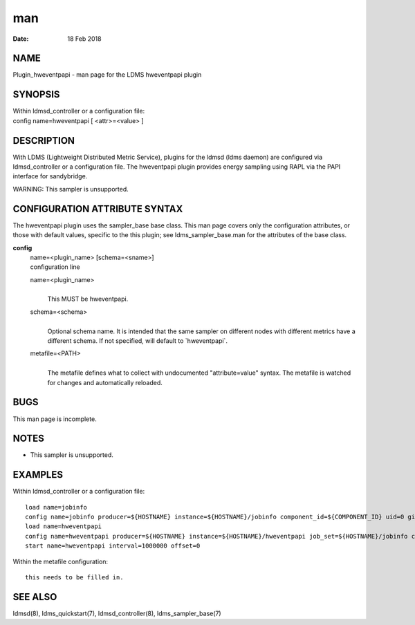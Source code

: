=================================
man
=================================

:Date:   18 Feb 2018

NAME
==================================

Plugin_hweventpapi - man page for the LDMS hweventpapi plugin

SYNOPSIS
======================================

| Within ldmsd_controller or a configuration file:
| config name=hweventpapi [ <attr>=<value> ]

DESCRIPTION
=========================================

With LDMS (Lightweight Distributed Metric Service), plugins for the
ldmsd (ldms daemon) are configured via ldmsd_controller or a
configuration file. The hweventpapi plugin provides energy sampling
using RAPL via the PAPI interface for sandybridge.

WARNING: This sampler is unsupported.

CONFIGURATION ATTRIBUTE SYNTAX
============================================================

The hweventpapi plugin uses the sampler_base base class. This man page
covers only the configuration attributes, or those with default values,
specific to the this plugin; see ldms_sampler_base.man for the
attributes of the base class.

**config**
   | name=<plugin_name> [schema=<sname>]
   | configuration line

   name=<plugin_name>
      | 
      | This MUST be hweventpapi.

   schema=<schema>
      | 
      | Optional schema name. It is intended that the same sampler on
        different nodes with different metrics have a different schema.
        If not specified, will default to \`hweventpapi`.

   metafile=<PATH>
      | 
      | The metafile defines what to collect with undocumented
        "attribute=value" syntax. The metafile is watched for changes
        and automatically reloaded.

BUGS
==================================

This man page is incomplete.

NOTES
===================================

-  This sampler is unsupported.

EXAMPLES
======================================

Within ldmsd_controller or a configuration file:

::

   load name=jobinfo
   config name=jobinfo producer=${HOSTNAME} instance=${HOSTNAME}/jobinfo component_id=${COMPONENT_ID} uid=0 gid=0 perm=0700
   load name=hweventpapi
   config name=hweventpapi producer=${HOSTNAME} instance=${HOSTNAME}/hweventpapi job_set=${HOSTNAME}/jobinfo component_id=${COMPONENT_ID} metafile=/tmp/papi.conf uid=0 gid=0 perm=0700
   start name=hweventpapi interval=1000000 offset=0

Within the metafile configuration:

::

   this needs to be filled in.

SEE ALSO
======================================

ldmsd(8), ldms_quickstart(7), ldmsd_controller(8), ldms_sampler_base(7)

